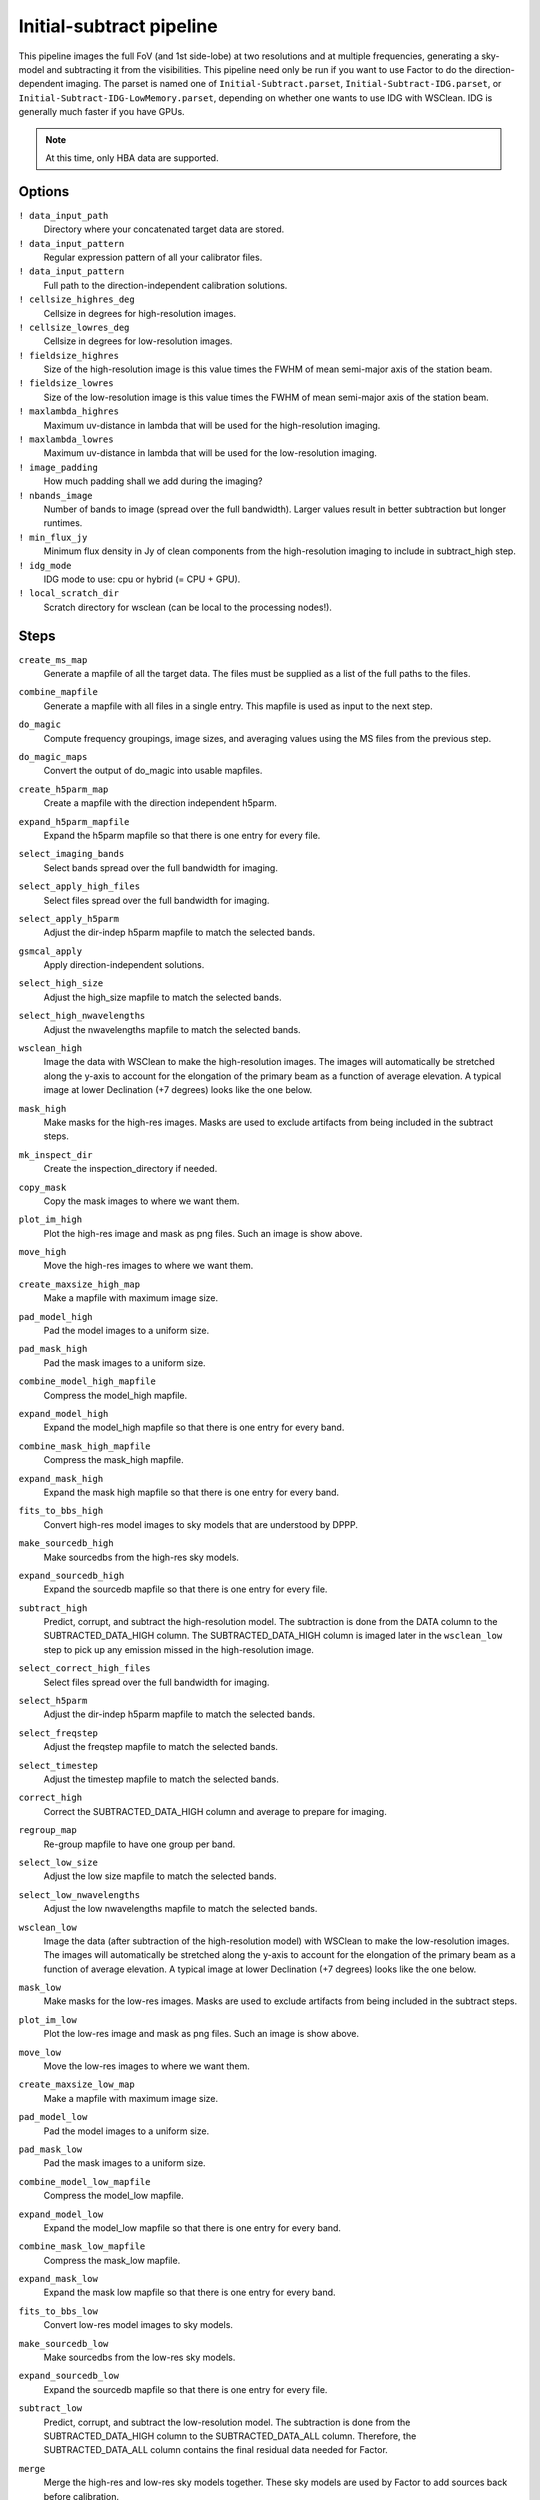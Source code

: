 .. _initsubtract_pipeline:

Initial-subtract pipeline
=========================

This pipeline images the full FoV (and 1st side-lobe) at two resolutions and at
multiple frequencies, generating a sky-model and subtracting it from the
visibilities. This pipeline need only be run if you want to use Factor to do the
direction-dependent imaging. The parset is named one of ``Initial-Subtract.parset``,
``Initial-Subtract-IDG.parset``, or ``Initial-Subtract-IDG-LowMemory.parset``,
depending on whether one wants to use IDG with WSClean. IDG is generally much
faster if you have GPUs.

.. note::

    At this time, only HBA data are supported.


Options
-------

``! data_input_path``
    Directory where your concatenated target data are stored.
``! data_input_pattern``
    Regular expression pattern of all your calibrator files.
``! data_input_pattern``
    Full path to the direction-independent calibration solutions.
``! cellsize_highres_deg``
    Cellsize in degrees for high-resolution images.
``! cellsize_lowres_deg``
    Cellsize in degrees for low-resolution images.
``! fieldsize_highres``
    Size of the high-resolution image is this value times the FWHM of mean semi-major axis of
    the station beam.
``! fieldsize_lowres``
    Size of the low-resolution image is this value times the FWHM of mean semi-major axis of
    the station beam.
``! maxlambda_highres``
    Maximum uv-distance in lambda that will be used for the high-resolution imaging.
``! maxlambda_lowres``
    Maximum uv-distance in lambda that will be used for the low-resolution imaging.
``! image_padding``
    How much padding shall we add during the imaging?
``! nbands_image``
    Number of bands to image (spread over the full bandwidth). Larger values
    result in better subtraction but longer runtimes.
``! min_flux_jy``
    Minimum flux density in Jy of clean components from the high-resolution
    imaging to include in subtract_high step.
``! idg_mode``
    IDG mode to use: cpu or hybrid (= CPU + GPU).
``! local_scratch_dir``
    Scratch directory for wsclean (can be local to the processing nodes!).


Steps
-----

``create_ms_map``
    Generate a mapfile of all the target data. The files must be supplied as a
    list of the full paths to the files.
``combine_mapfile``
    Generate a mapfile with all files in a single entry. This mapfile is used as
    input to the next step.
``do_magic``
    Compute frequency groupings, image sizes, and averaging values using the MS
    files from the previous step.
``do_magic_maps``
    Convert the output of do_magic into usable mapfiles.
``create_h5parm_map``
    Create a mapfile with the direction independent h5parm.
``expand_h5parm_mapfile``
    Expand the h5parm mapfile so that there is one entry for every file.
``select_imaging_bands``
    Select bands spread over the full bandwidth for imaging.
``select_apply_high_files``
    Select files spread over the full bandwidth for imaging.
``select_apply_h5parm``
    Adjust the dir-indep h5parm mapfile to match the selected bands.
``gsmcal_apply``
    Apply direction-independent solutions.
``select_high_size``
    Adjust the high_size mapfile to match the selected bands.
``select_high_nwavelengths``
    Adjust the nwavelengths mapfile to match the selected bands.
``wsclean_high``
    Image the data with WSClean to make the high-resolution images. The images will
    automatically be stretched along the y-axis to account for the elongation of the
    primary beam as a function of average elevation. A typical image at
    lower Declination (+7 degrees) looks like the one below.

    .. image:: initsub_high_image.png

``mask_high``
    Make masks for the high-res images. Masks are used to exclude artifacts from
    being included in the subtract steps.
``mk_inspect_dir``
    Create the inspection_directory if needed.
``copy_mask``
    Copy the mask images to where we want them.
``plot_im_high``
    Plot the high-res image and mask as png files. Such an image is show above.
``move_high``
    Move the high-res images to where we want them.
``create_maxsize_high_map``
    Make a mapfile with maximum image size.
``pad_model_high``
    Pad the model images to a uniform size.
``pad_mask_high``
    Pad the mask images to a uniform size.
``combine_model_high_mapfile``
    Compress the model_high mapfile.
``expand_model_high``
    Expand the model_high mapfile so that there is one entry for every band.
``combine_mask_high_mapfile``
    Compress the mask_high mapfile.
``expand_mask_high``
    Expand the mask high mapfile so that there is one entry for every band.
``fits_to_bbs_high``
    Convert high-res model images to sky models that are understood by DPPP.
``make_sourcedb_high``
    Make sourcedbs from the high-res sky models.
``expand_sourcedb_high``
    Expand the sourcedb mapfile so that there is one entry for every file.
``subtract_high``
    Predict, corrupt, and subtract the high-resolution model. The subtraction is
    done from the DATA column to the SUBTRACTED_DATA_HIGH column. The SUBTRACTED_DATA_HIGH
    column is imaged later in the ``wsclean_low`` step to pick up any emission missed in
    the high-resolution image.
``select_correct_high_files``
    Select files spread over the full bandwidth for imaging.
``select_h5parm``
    Adjust the dir-indep h5parm mapfile to match the selected bands.
``select_freqstep``
    Adjust the freqstep mapfile to match the selected bands.
``select_timestep``
    Adjust the timestep mapfile to match the selected bands.
``correct_high``
    Correct the SUBTRACTED_DATA_HIGH column and average to prepare for imaging.
``regroup_map``
    Re-group mapfile to have one group per band.
``select_low_size``
    Adjust the low size mapfile to match the selected bands.
``select_low_nwavelengths``
    Adjust the low nwavelengths mapfile to match the selected bands.
``wsclean_low``
    Image the data (after subtraction of the high-resolution model) with WSClean
    to make the low-resolution images. The images will automatically be
    stretched along the y-axis to account for the elongation of the primary beam
    as a function of average elevation. A typical image at lower Declination (+7
    degrees) looks like the one below.

    .. image:: initsub_low_image.png

``mask_low``
    Make masks for the low-res images. Masks are used to exclude artifacts from
    being included in the subtract steps.
``plot_im_low``
    Plot the low-res image and mask as png files. Such an image is show above.
``move_low``
    Move the low-res images to where we want them.
``create_maxsize_low_map``
    Make a mapfile with maximum image size.
``pad_model_low``
    Pad the model images to a uniform size.
``pad_mask_low``
    Pad the mask images to a uniform size.
``combine_model_low_mapfile``
    Compress the model_low mapfile.
``expand_model_low``
    Expand the model_low mapfile so that there is one entry for every band.
``combine_mask_low_mapfile``
    Compress the mask_low mapfile.
``expand_mask_low``
    Expand the mask low mapfile so that there is one entry for every band.
``fits_to_bbs_low``
    Convert low-res model images to sky models.
``make_sourcedb_low``
    Make sourcedbs from the low-res sky models.
``expand_sourcedb_low``
    Expand the sourcedb mapfile so that there is one entry for every file.
``subtract_low``
    Predict, corrupt, and subtract the low-resolution model. The subtraction is
    done from the SUBTRACTED_DATA_HIGH column to the SUBTRACTED_DATA_ALL column.
    Therefore, the SUBTRACTED_DATA_ALL column contains the final residual data needed
    for Factor.
``merge``
    Merge the high-res and low-res sky models together. These sky models are used
    by Factor to add sources back before calibration.
``copy_skymodels``
    Copy the merged sky models to the directory with the input data.
``createmap_plots``
    Create a map with the generated plots.
``move_plots``
    Move the plots to the inpection directory.
